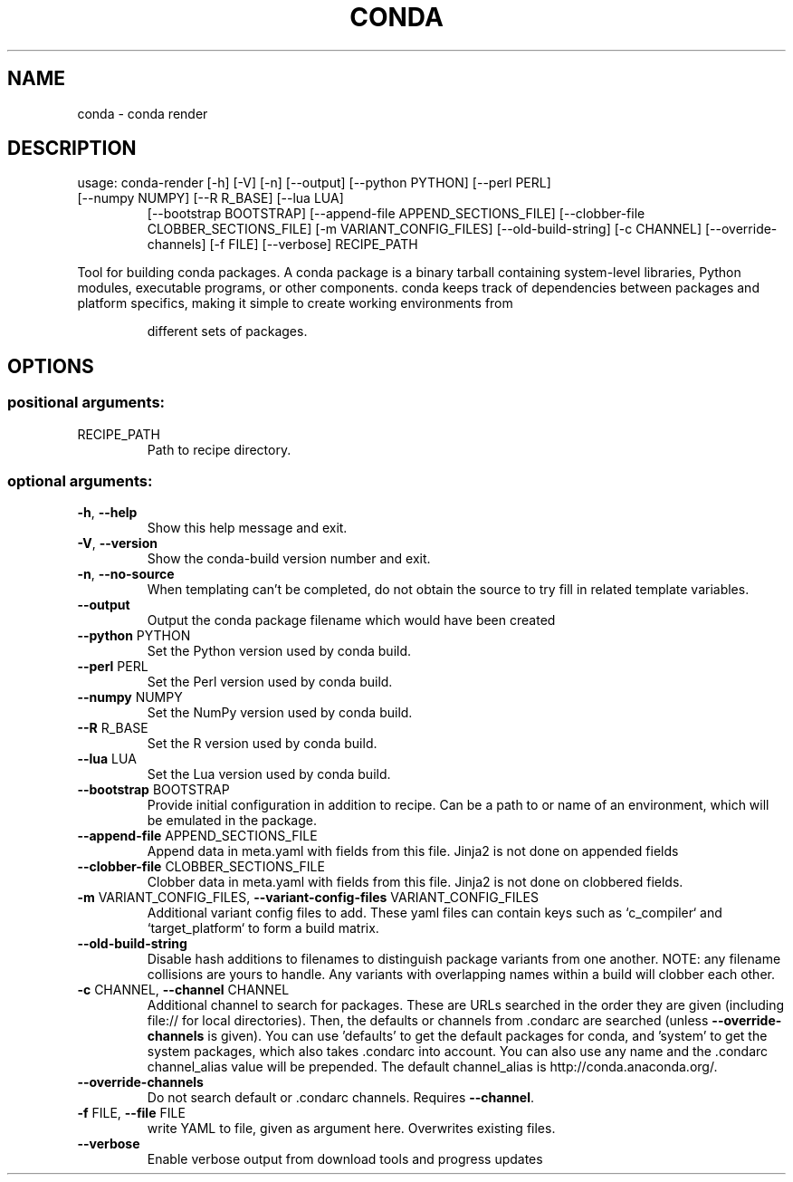 .\" DO NOT MODIFY THIS FILE!  It was generated by help2man 1.47.4.
.TH CONDA "1" "12월 2017" "Anaconda, Inc." "User Commands"
.SH NAME
conda \- conda render
.SH DESCRIPTION
usage: conda\-render [\-h] [\-V] [\-n] [\-\-output] [\-\-python PYTHON] [\-\-perl PERL]
.TP
[\-\-numpy NUMPY] [\-\-R R_BASE] [\-\-lua LUA]
[\-\-bootstrap BOOTSTRAP]
[\-\-append\-file APPEND_SECTIONS_FILE]
[\-\-clobber\-file CLOBBER_SECTIONS_FILE]
[\-m VARIANT_CONFIG_FILES] [\-\-old\-build\-string]
[\-c CHANNEL] [\-\-override\-channels] [\-f FILE] [\-\-verbose]
RECIPE_PATH
.PP
Tool for building conda packages. A conda package is a binary tarball
containing system\-level libraries, Python modules, executable programs, or
other components. conda keeps track of dependencies between packages and
platform specifics, making it simple to create working environments from
.IP
different sets of packages.
.SH OPTIONS
.SS "positional arguments:"
.TP
RECIPE_PATH
Path to recipe directory.
.SS "optional arguments:"
.TP
\fB\-h\fR, \fB\-\-help\fR
Show this help message and exit.
.TP
\fB\-V\fR, \fB\-\-version\fR
Show the conda\-build version number and exit.
.TP
\fB\-n\fR, \fB\-\-no\-source\fR
When templating can't be completed, do not obtain the
source to try fill in related template variables.
.TP
\fB\-\-output\fR
Output the conda package filename which would have
been created
.TP
\fB\-\-python\fR PYTHON
Set the Python version used by conda build.
.TP
\fB\-\-perl\fR PERL
Set the Perl version used by conda build.
.TP
\fB\-\-numpy\fR NUMPY
Set the NumPy version used by conda build.
.TP
\fB\-\-R\fR R_BASE
Set the R version used by conda build.
.TP
\fB\-\-lua\fR LUA
Set the Lua version used by conda build.
.TP
\fB\-\-bootstrap\fR BOOTSTRAP
Provide initial configuration in addition to recipe.
Can be a path to or name of an environment, which will
be emulated in the package.
.TP
\fB\-\-append\-file\fR APPEND_SECTIONS_FILE
Append data in meta.yaml with fields from this file.
Jinja2 is not done on appended fields
.TP
\fB\-\-clobber\-file\fR CLOBBER_SECTIONS_FILE
Clobber data in meta.yaml with fields from this file.
Jinja2 is not done on clobbered fields.
.TP
\fB\-m\fR VARIANT_CONFIG_FILES, \fB\-\-variant\-config\-files\fR VARIANT_CONFIG_FILES
Additional variant config files to add. These yaml
files can contain keys such as `c_compiler` and
`target_platform` to form a build matrix.
.TP
\fB\-\-old\-build\-string\fR
Disable hash additions to filenames to distinguish
package variants from one another. NOTE: any filename
collisions are yours to handle. Any variants with
overlapping names within a build will clobber each
other.
.TP
\fB\-c\fR CHANNEL, \fB\-\-channel\fR CHANNEL
Additional channel to search for packages. These are
URLs searched in the order they are given (including
file:// for local directories). Then, the defaults or
channels from .condarc are searched (unless
\fB\-\-override\-channels\fR is given). You can use 'defaults'
to get the default packages for conda, and 'system' to
get the system packages, which also takes .condarc
into account. You can also use any name and the
\&.condarc channel_alias value will be prepended. The
default channel_alias is http://conda.anaconda.org/.
.TP
\fB\-\-override\-channels\fR
Do not search default or .condarc channels. Requires
\fB\-\-channel\fR.
.TP
\fB\-f\fR FILE, \fB\-\-file\fR FILE
write YAML to file, given as argument here. Overwrites
existing files.
.TP
\fB\-\-verbose\fR
Enable verbose output from download tools and progress
updates
